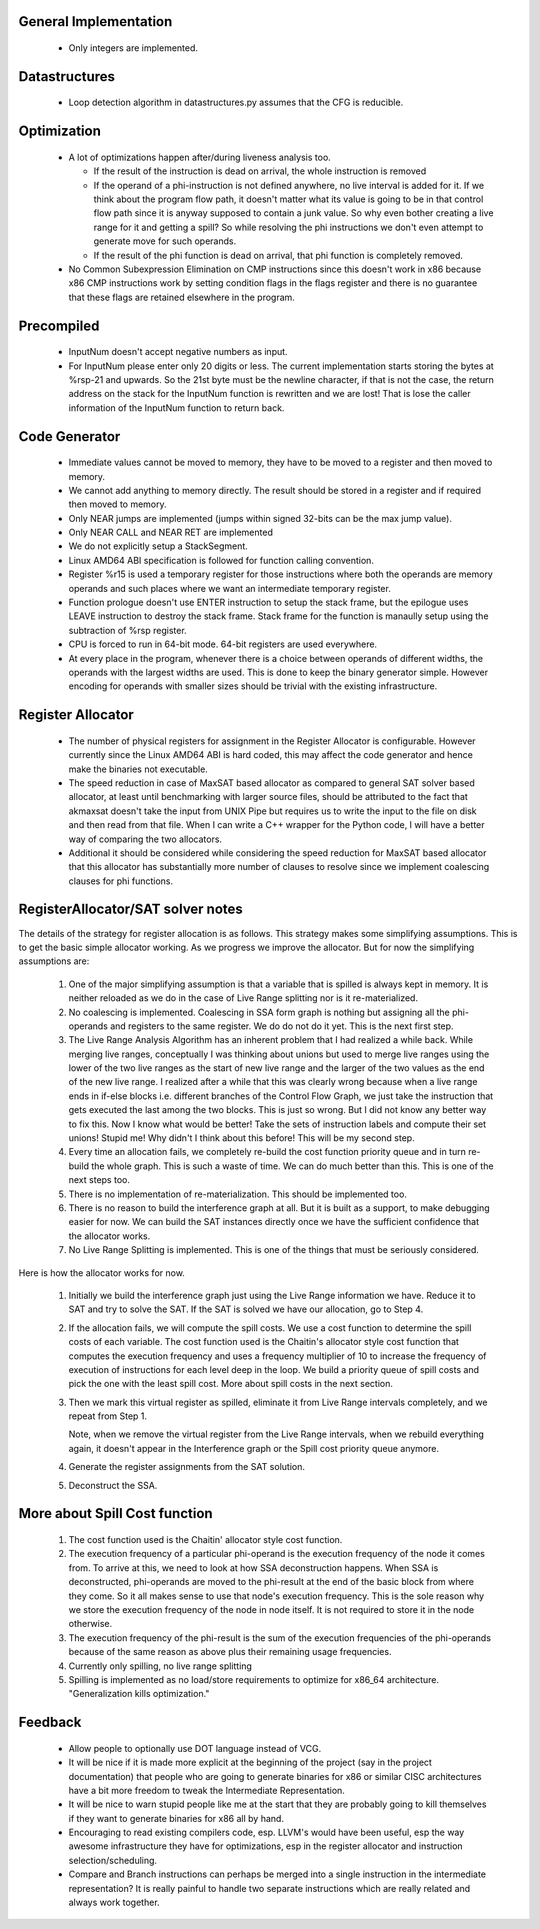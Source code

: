 General Implementation
----------------------

  * Only integers are implemented.

Datastructures
--------------

  * Loop detection algorithm in datastructures.py assumes that the CFG is reducible.

Optimization
------------

  * A lot of optimizations happen after/during liveness analysis too.

    * If the result of the instruction is dead on arrival, the whole instruction is removed

    * If the operand of a phi-instruction is not defined anywhere, no live interval is added for it. If we think about
      the program flow path, it doesn't matter what its value is going to be in that control flow path since it is
      anyway supposed to contain a junk value. So why even bother creating a live range for it and getting a spill?
      So while resolving the phi instructions we don't even attempt to generate move for such operands.

    * If the result of the phi function is dead on arrival, that phi function is completely removed.

  * No Common Subexpression Elimination on CMP instructions since this doesn't work in x86 because x86 CMP instructions
    work by setting condition flags in the flags register and there is no guarantee that these flags are retained
    elsewhere in the program.

Precompiled
-----------

  * InputNum doesn't accept negative numbers as input.

  * For InputNum please enter only 20 digits or less. The current implementation starts storing the bytes at %rsp-21
    and upwards. So the 21st byte must be the newline character, if that is not the case, the return address on the
    stack for the InputNum function is rewritten and we are lost! That is lose the caller information of the InputNum
    function to return back.

Code Generator
--------------

  * Immediate values cannot be moved to memory, they have to be moved to a register and then moved to memory.

  * We cannot add anything to memory directly. The result should be stored in a register and if required then
    moved to memory.

  * Only NEAR jumps are implemented (jumps within signed 32-bits can be the max jump value).

  * Only NEAR CALL and NEAR RET are implemented

  * We do not explicitly setup a StackSegment.

  * Linux AMD64 ABI specification is followed for function calling convention.

  * Register %r15 is used a temporary register for those instructions where both
    the operands are memory operands and such places where we want an intermediate
    temporary register.

  * Function prologue doesn't use ENTER instruction to setup the stack frame,
    but the epilogue uses LEAVE instruction to destroy the stack frame. Stack
    frame for the function is manaully setup using the subtraction of %rsp
    register.

  * CPU is forced to run in 64-bit mode. 64-bit registers are used everywhere.

  * At every place in the program, whenever there is a choice between operands
    of different widths, the operands with the largest widths are used. This is
    done to keep the binary generator simple. However encoding for operands with
    smaller sizes should be trivial with the existing infrastructure.

Register Allocator
------------------

  * The number of physical registers for assignment in the Register Allocator is
    configurable. However currently since the Linux AMD64 ABI is hard coded, this
    may affect the code generator and hence make the binaries not executable.

  * The speed reduction in case of MaxSAT based allocator as compared to general
    SAT solver based allocator, at least until benchmarking with larger source
    files, should be attributed to the fact that akmaxsat doesn't take the input
    from UNIX Pipe but requires us to write the input to the file on disk and then
    read from that file. When I can write a C++ wrapper for the Python code, I
    will have a better way of comparing the two allocators.

  * Additional it should be considered while considering the speed reduction for
    MaxSAT based allocator that this allocator has substantially more number of
    clauses to resolve since we implement coalescing clauses for phi functions.

RegisterAllocator/SAT solver notes
----------------------------------

The details of the strategy for register allocation is as follows. This
strategy makes some simplifying assumptions. This is to get the basic simple
allocator working. As we progress we improve the allocator. But for now the
simplifying assumptions are:

  #. One of the major simplifying assumption is that a variable that is spilled
     is always kept in memory. It is neither reloaded as we do in the case of
     Live Range splitting nor is it re-materialized.

  #. No coalescing is implemented. Coalescing in SSA form graph is nothing but
     assigning all the phi-operands and registers to the same register. We do
     do not do it yet. This is the next first step.

  #. The Live Range Analysis Algorithm has an inherent problem that I had
     realized a while back. While merging live ranges, conceptually I was
     thinking about unions but used to merge live ranges using the lower of the two
     live ranges as the start of new live range and the larger of the two values as
     the end of the new live range. I realized after a while that this was clearly
     wrong because when a live range ends in if-else blocks i.e. different branches
     of the Control Flow Graph, we just take the instruction that gets executed
     the last among the two blocks. This is just so wrong. But I did not know any
     better way to fix this. Now I know what would be better! Take the sets of
     instruction labels and compute their set unions! Stupid me! Why didn't I
     think about this before! This will be my second step.

  #. Every time an allocation fails, we completely re-build the cost function
     priority queue and in turn re-build the whole graph. This is such a waste
     of time. We can do much better than this. This is one of the next steps too.

  #. There is no implementation of re-materialization. This should be implemented
     too.

  #. There is no reason to build the interference graph at all. But it is built as
     a support, to make debugging easier for now. We can build the SAT instances
     directly once we have the sufficient confidence that the allocator works.

  #. No Live Range Splitting is implemented. This is one of the things that must
     be seriously considered.

Here is how the allocator works for now.

  #. Initially we build the interference graph just using the Live Range
     information we have. Reduce it to SAT and try to solve the SAT. If the SAT
     is solved we have our allocation, go to Step 4.

  #. If the allocation fails, we will compute the spill costs. We use a cost
     function to determine the spill costs of each variable. The cost function
     used is the Chaitin's allocator style cost function that computes the
     execution frequency and uses a frequency multiplier of 10 to increase the
     frequency of execution of instructions for each level deep in the loop.
     We build a priority queue of spill costs and pick the one with the least
     spill cost. More about spill costs in the next section.

  #. Then we mark this virtual register as spilled, eliminate it from Live
     Range intervals completely, and we repeat from Step 1.

     Note, when we remove the virtual register from the Live Range intervals,
     when we rebuild everything again, it doesn't appear in the Interference
     graph or the Spill cost priority queue anymore.

  #. Generate the register assignments from the SAT solution.

  #. Deconstruct the SSA.


More about Spill Cost function
------------------------------

  #. The cost function used is the Chaitin' allocator style cost function.

  #. The execution frequency of a particular phi-operand is the execution frequency of the node it comes from. To
     arrive at this, we need to look at how SSA deconstruction happens. When SSA is deconstructed, phi-operands
     are moved to the phi-result at the end of the basic block from where they come. So it all makes sense to use
     that node's execution frequency. This is the sole reason why we store the execution frequency of the node in
     node itself. It is not required to store it in the node otherwise.

  #. The execution frequency of the phi-result is the sum of the execution frequencies of the phi-operands because
     of the same reason as above plus their remaining usage frequencies.

  #. Currently only spilling, no live range splitting

  #. Spilling is implemented as no load/store requirements to optimize for x86_64 architecture.
     "Generalization kills optimization."

Feedback
--------

  * Allow people to optionally use DOT language instead of VCG.

  * It will be nice if it is made more explicit at the beginning of the project (say in the project documentation)
    that people who are going to generate binaries for x86 or similar CISC architectures have a bit more freedom
    to tweak the Intermediate Representation.

  * It will be nice to warn stupid people like me at the start that they are probably going to kill themselves
    if they want to generate binaries for x86 all by hand.

  * Encouraging to read existing compilers code, esp. LLVM's would have been useful, esp the way awesome infrastructure
    they have for optimizations, esp in the register allocator and instruction selection/scheduling.

  * Compare and Branch instructions can perhaps be merged into a single instruction in the intermediate representation?
    It is really painful to handle two separate instructions which are really related and always work together.

